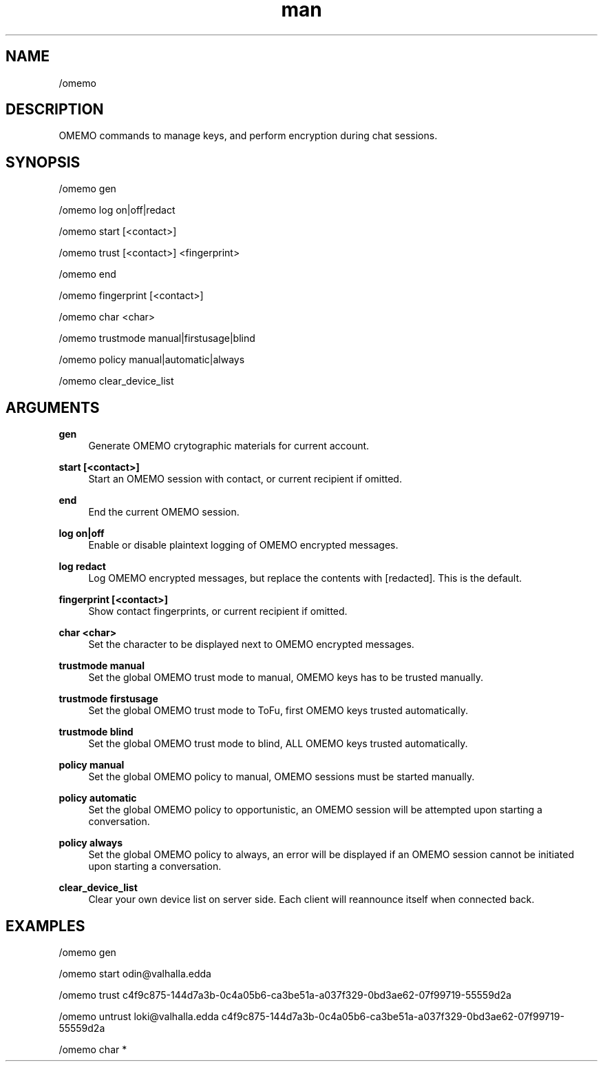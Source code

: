 .TH man 1 "2022-03-30" "0.12.0" "Profanity XMPP client"

.SH NAME
/omemo

.SH DESCRIPTION
OMEMO commands to manage keys, and perform encryption during chat sessions.

.SH SYNOPSIS
/omemo gen

.LP
/omemo log on|off|redact

.LP
/omemo start [<contact>]

.LP
/omemo trust [<contact>] <fingerprint>

.LP
/omemo end

.LP
/omemo fingerprint [<contact>]

.LP
/omemo char <char>

.LP
/omemo trustmode manual|firstusage|blind

.LP
/omemo policy manual|automatic|always

.LP
/omemo clear_device_list

.LP

.SH ARGUMENTS
.PP
\fBgen\fR
.RS 4
Generate OMEMO crytographic materials for current account.
.RE
.PP
\fBstart [<contact>]\fR
.RS 4
Start an OMEMO session with contact, or current recipient if omitted.
.RE
.PP
\fBend\fR
.RS 4
End the current OMEMO session.
.RE
.PP
\fBlog on|off\fR
.RS 4
Enable or disable plaintext logging of OMEMO encrypted messages.
.RE
.PP
\fBlog redact\fR
.RS 4
Log OMEMO encrypted messages, but replace the contents with [redacted]. This is the default.
.RE
.PP
\fBfingerprint [<contact>]\fR
.RS 4
Show contact fingerprints, or current recipient if omitted.
.RE
.PP
\fBchar <char>\fR
.RS 4
Set the character to be displayed next to OMEMO encrypted messages.
.RE
.PP
\fBtrustmode manual\fR
.RS 4
Set the global OMEMO trust mode to manual, OMEMO keys has to be trusted manually.
.RE
.PP
\fBtrustmode firstusage\fR
.RS 4
Set the global OMEMO trust mode to ToFu, first OMEMO keys trusted automatically.
.RE
.PP
\fBtrustmode blind\fR
.RS 4
Set the global OMEMO trust mode to blind, ALL OMEMO keys trusted automatically.
.RE
.PP
\fBpolicy manual\fR
.RS 4
Set the global OMEMO policy to manual, OMEMO sessions must be started manually.
.RE
.PP
\fBpolicy automatic\fR
.RS 4
Set the global OMEMO policy to opportunistic, an OMEMO session will be attempted upon starting a conversation.
.RE
.PP
\fBpolicy always\fR
.RS 4
Set the global OMEMO policy to always, an error will be displayed if an OMEMO session cannot be initiated upon starting a conversation.
.RE
.PP
\fBclear_device_list\fR
.RS 4
Clear your own device list on server side. Each client will reannounce itself when connected back.
.RE

.SH EXAMPLES
/omemo gen

.LP
/omemo start odin@valhalla.edda

.LP
/omemo trust c4f9c875-144d7a3b-0c4a05b6-ca3be51a-a037f329-0bd3ae62-07f99719-55559d2a

.LP
/omemo untrust loki@valhalla.edda c4f9c875-144d7a3b-0c4a05b6-ca3be51a-a037f329-0bd3ae62-07f99719-55559d2a

.LP
/omemo char *

.LP
